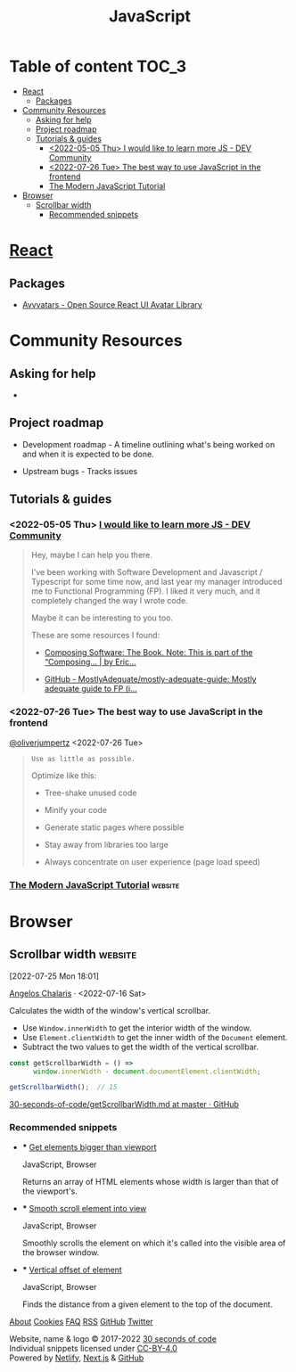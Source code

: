 :PROPERTIES:
:ID:       54f36b4e-3a28-4280-b0ae-558cb1e1a898
:ROAM_REFS: "[[https://www.30secondsofcode.org/js/s/get-scrollbar-width][Scrollbar width - 30 seconds of code]]"
:END:
#+title: JavaScript
#+filetags: :website:
* Table of content :TOC_3:
- [[#react][React]]
  - [[#packages][Packages]]
- [[#community-resources][Community Resources]]
  - [[#asking-for-help][Asking for help]]
  - [[#project-roadmap][Project roadmap]]
  - [[#tutorials--guides][Tutorials & guides]]
    - [[#2022-05-05-thu-i-would-like-to-learn-more-js---dev-community][<2022-05-05 Thu> I would like to learn more JS - DEV Community]]
    - [[#2022-07-26-tue-the-best-way-to-use-javascript-in-the-frontend][<2022-07-26 Tue> The best way to use JavaScript in the frontend]]
    - [[#the-modern-javascript-tutorial][The Modern JavaScript Tutorial]]
- [[#browser][Browser]]
  - [[#scrollbar-width][Scrollbar width]]
    - [[#recommended-snippets][Recommended snippets]]

* [[id:8b81de25-b0b5-435c-99a2-cbebf03937fc][React]]

** Packages
- [[elisp:(evil-collection-xwidget-webkit-new-tab "//avvvatars.com/")][Avvvatars - Open Source React UI Avatar Library]]

* Community Resources
** Asking for help
-

** Project roadmap

- Development roadmap - A timeline outlining what's being worked on and
  when it is expected to be done.

- Upstream bugs - Tracks issues

** Tutorials & guides

*** <2022-05-05 Thu> [[elisp:(evil-collection-xwidget-webkit-new-tab "//dev.to/vulcanwm/comment/1o0n2")][I would like to learn more JS - DEV Community]]

#+begin_quote

Hey, maybe I can help you there.

I've been working with Software Development and Javascript / Typescript
for some time now, and last year my manager introduced me to Functional
Programming (FP). I liked it very much, and it completely changed the
way I wrote code.

Maybe it can be interesting to you too.

These are some resources I found:

- [[elisp:(evil-collection-xwidget-webkit-new-tab "//sc.vern.cc/javascript-scene/composing-software-the-book-f31c77fc3ddc")][Composing Software: The Book. Note: This is part of the “Composing… | by Eric...]]

- [[elisp:(evil-collection-xwidget-webkit-new-tab "//github.com/MostlyAdequate/mostly-adequate-guide")][GitHub - MostlyAdequate/mostly-adequate-guide: Mostly adequate guide to FP (i...]]

#+end_quote

*** <2022-07-26 Tue> The best way to use JavaScript in the frontend

[[elisp:(evil-collection-xwidget-webkit-new-tab "//nitter.catalyst.sx/oliverjumpertz")][@oliverjumpertz]] <2022-07-26 Tue>

#+begin_quote

: Use as little as possible.

Optimize like this:

- Tree-shake unused code

- Minify your code

- Generate static pages where possible

- Stay away from libraries too large

- Always concentrate on user experience (page load speed)

#+end_quote

*** [[elisp:(evil-collection-xwidget-webkit-new-tab "//javascript.info/")][The Modern JavaScript Tutorial]] :website:

* Browser

** Scrollbar width :website:

[2022-07-25 Mon 18:01]

[[elisp:(evil-collection-xwidget-webkit-new-tab "//nitter.mint.lgbt/chalarangelo")][Angelos Chalaris]] · <2022-07-16 Sat>

Calculates the width of the window's vertical scrollbar.

- Use =Window.innerWidth= to get the interior width of the window.
- Use =Element.clientWidth= to get the inner width of the =Document= element.
- Subtract the two values to get the width of the vertical scrollbar.

#+begin_src js
const getScrollbarWidth = () =>
      window.innerWidth - document.documentElement.clientWidth;
#+end_src

#+begin_src js
getScrollbarWidth();  // 15
#+end_src

[[elisp:(evil-collection-xwidget-webkit-new-tab "//github.com/30-seconds/30-seconds-of-code/blob/master/snippets/getScrollbarWidth.md")][30-seconds-of-code/getScrollbarWidth.md at master · GitHub]]

*** Recommended snippets

-

  *** [[elisp:(org-web-tools-read-url-as-org "https://www.30secondsofcode.org/js/s/get-elements-bigger-than-viewport")][Get elements bigger than viewport]]
  :PROPERTIES:
  :CUSTOM_ID: get-elements-bigger-than-viewport
  :CLASS: card-title m-0 txt-200 fs-lg md:fs-xl f-alt f-ellipsis
  :END:
  JavaScript, Browser

  Returns an array of HTML elements whose width is larger than that of the viewport's.

-

  *** [[elisp:(org-web-tools-read-url-as-org "https://www.30secondsofcode.org/js/s/smooth-scroll")][Smooth scroll element into view]]
  :PROPERTIES:
  :CUSTOM_ID: smooth-scroll-element-into-view
  :CLASS: card-title m-0 txt-200 fs-lg md:fs-xl f-alt f-ellipsis
  :END:
  JavaScript, Browser

  Smoothly scrolls the element on which it's called into the visible area of the browser window.

-

  *** [[elisp:(org-web-tools-read-url-as-org "https://www.30secondsofcode.org/js/s/get-vertical-offset")][Vertical offset of element]]
  :PROPERTIES:
  :CUSTOM_ID: vertical-offset-of-element
  :CLASS: card-title m-0 txt-200 fs-lg md:fs-xl f-alt f-ellipsis
  :END:
  JavaScript, Browser

  Finds the distance from a given element to the top of the document.

[[elisp:(org-web-tools-read-url-as-org "//www.30secondsofcode.org/about")][About]] [[elisp:(evil-collection-xwidget-webkit-new-tab "//www.30secondsofcode.org/cookies")][Cookies]] [[elisp:(evil-collection-xwidget-webkit-new-tab "//www.30secondsofcode.org/faq")][FAQ]] [[elisp:(evil-collection-xwidget-webkit-new-tab "//www.30secondsofcode.org/feed")][RSS]] [[elisp:(evil-collection-xwidget-webkit-new-tab "//github.com/30-seconds")][GitHub]] [[elisp:(evil-collection-xwidget-webkit-new-tab "//nitter.it/30secondsofcode")][Twitter]]

Website, name & logo © 2017-2022 [[elisp:(evil-collection-xwidget-webkit-new-tab "//github.com/30-seconds")][30 seconds of code]]\\
Individual snippets licensed under [[elisp:(evil-collection-xwidget-webkit-new-tab "//creativecommons.org/licenses/by/4.0/")][CC-BY-4.0]]\\
Powered by [[elisp:(evil-collection-xwidget-webkit-new-tab "//www.netlify.com/")][Netlify]], [[elisp:(evil-collection-xwidget-webkit-new-tab "//nextjs.org/")][Next.js]] & [[elisp:(evil-collection-xwidget-webkit-new-tab "//github.com/")][GitHub]]
